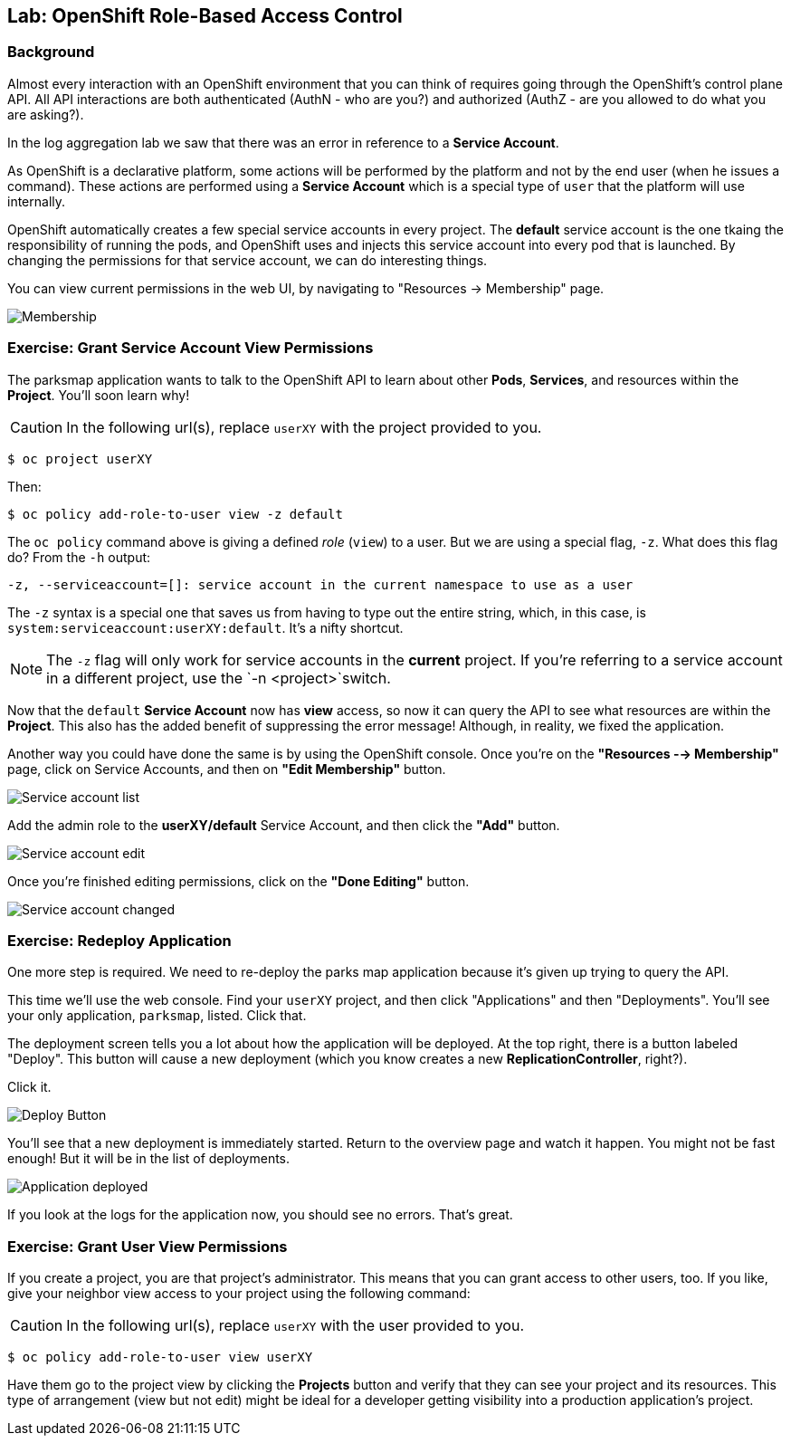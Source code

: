 ## Lab: OpenShift Role-Based Access Control

### Background

Almost every interaction with an OpenShift environment that you can think of
requires going through the OpenShift's control plane API. All API interactions are both authenticated (AuthN - who are you?) and authorized (AuthZ - are you allowed to do what you are asking?).

In the log aggregation lab we saw that there was an
error in reference to a *Service Account*.

As OpenShift is a declarative platform, some actions will be performed by the platform and not by the end user (when he issues a command). These actions are performed using a *Service Account* which is a special type of `user` that the platform will use internally.

OpenShift automatically creates a few special service accounts in every project.
The **default** service account is the one tkaing the responsibility of running the pods, and OpenShift uses and injects this service account into
every pod that is launched. By changing the permissions for that service
account, we can do interesting things.

You can view current permissions in the web UI, by navigating to "Resources -> Membership" page.

image::parksmap-permissions-membership.png[Membership]

### Exercise: Grant Service Account View Permissions
The parksmap application wants to talk to the OpenShift API to learn about other
*Pods*, *Services*, and resources within the *Project*. You'll soon learn why!

CAUTION: In the following url(s), replace `userXY` with the project provided to you.

[source,bash,role=copypaste]
----
$ oc project userXY
----

Then:

[source,bash]
----
$ oc policy add-role-to-user view -z default
----

The `oc policy` command above is giving a defined _role_ (`view`) to a user. But
we are using a special flag, `-z`. What does this flag do? From the `-h` output:

[source,bash]
----
-z, --serviceaccount=[]: service account in the current namespace to use as a user
----

The `-z` syntax is a special one that saves us from having to type out the
entire string, which, in this case, is
`system:serviceaccount:userXY:default`. It's a nifty shortcut.

[NOTE]
====
The `-z` flag will only work for service accounts in the *current* project.
If you're referring to a service account in a different project, use the `-n <project>`switch.
====

Now that the `default` *Service Account* now has **view** access, so now it can query the API to see what resources are within the *Project*. This also has the added benefit of suppressing the error message! Although, in reality, we fixed the application.

Another way you could have done the same is by using the OpenShift console. Once you're on the 
*"Resources --> Membership"* page, click on Service Accounts, and then on *"Edit Membership"* button.

image::parksmap-permissions-membership-serviceaccount-list.png[Service account list]

Add the admin role to the *userXY/default* Service Account, and then
click the *"Add"* button.

image::parksmap-permissions-membership-serviceaccount-edit.png[Service account edit]

Once you're finished editing permissions, click on the *"Done Editing"* button.

image::parksmap-permissions-membership-serviceaccount-done.png[Service account changed]

### Exercise: Redeploy Application
One more step is required. We need to re-deploy the parks map application because it's
given up trying to query the API.

This time we'll use the web console. Find your `userXY` project,
and then click "Applications" and then "Deployments". You'll see your only
application, `parksmap`, listed. Click that.

The deployment screen tells you a lot about how the application will be
deployed. At the top right, there is a button labeled "Deploy". This button will
cause a new deployment (which you know creates a new *ReplicationController*, right?).

Click it.

image::parksmap-permissions-redeploy.png[Deploy Button]

You'll see that a new deployment is immediately started. Return to the overview
page and watch it happen. You might not be fast enough! But it will be in the list of
deployments.

image::parksmap-permissions-redeployed.png[Application deployed]

If you look at the logs for the application now, you should see no errors.  That's great.

### Exercise: Grant User View Permissions
If you create a project, you are that project's administrator. This means that
you can grant access to other users, too. If you like, give your neighbor view
access to your project using the following command:

CAUTION: In the following url(s), replace `userXY` with the user provided to you.

[source,bash,role=copypaste]
----
$ oc policy add-role-to-user view userXY
----

Have them go to the project view by clicking the *Projects* button and verify
that they can see your project and its resources. This type of arrangement (view
but not edit) might be ideal for a developer getting visibility into a
production application's project.